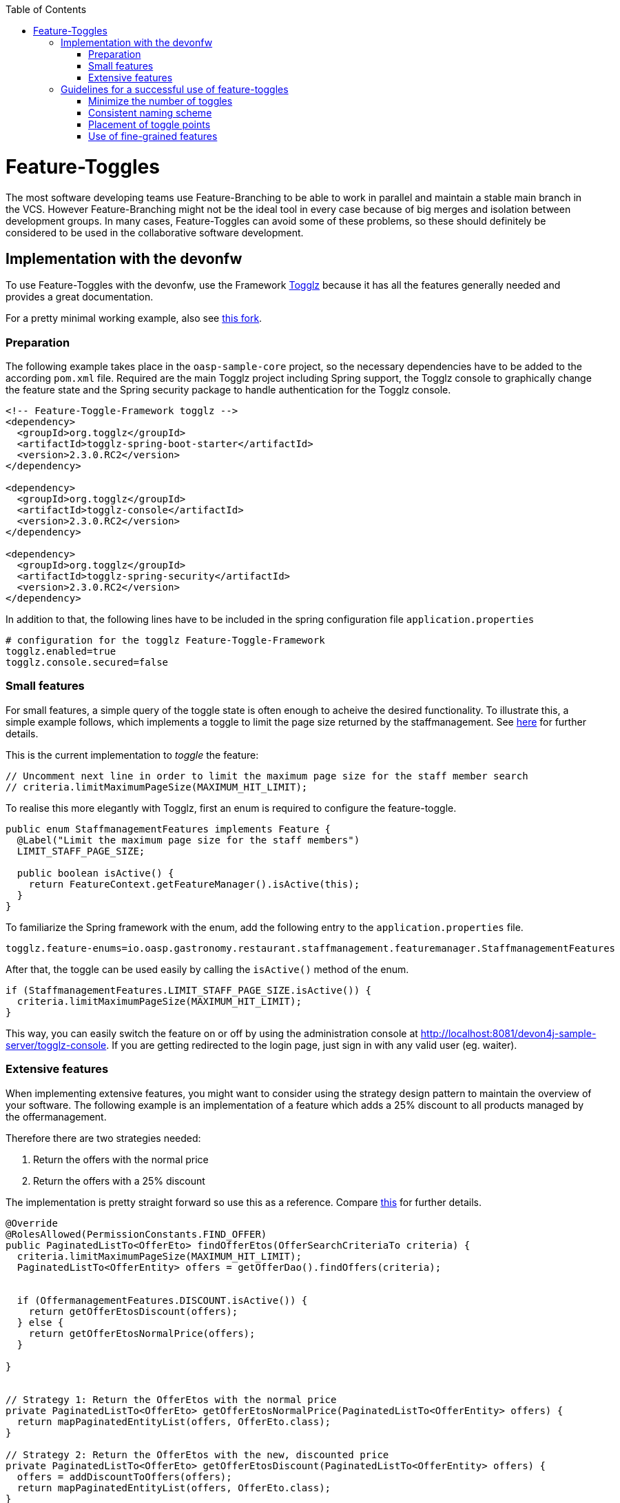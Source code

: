 :toc: macro
toc::[]

= Feature-Toggles

The most software developing teams use Feature-Branching to be able to work in parallel and maintain a stable main branch in the VCS. However Feature-Branching might not be the ideal tool in every case because of big merges and isolation between development groups. In many cases, Feature-Toggles can avoid some of these problems, so these should definitely be considered to be used in the collaborative software development.

== Implementation with the devonfw

To use Feature-Toggles with the devonfw, use the Framework http://www.togglz.org/[Togglz] because it has all the features generally needed and provides a great documentation.

For a pretty minimal working example, also see https://github.com/florianluediger/oasp4j[this fork].

=== Preparation

The following example takes place in the `oasp-sample-core` project, so the necessary dependencies have to be added to the according `pom.xml` file. Required are the main Togglz project including Spring support, the Togglz console to graphically change the feature state and the Spring security package to handle authentication for the Togglz console.

[source,xml]
----
<!-- Feature-Toggle-Framework togglz -->
<dependency>
  <groupId>org.togglz</groupId>
  <artifactId>togglz-spring-boot-starter</artifactId>
  <version>2.3.0.RC2</version>
</dependency>

<dependency>
  <groupId>org.togglz</groupId>
  <artifactId>togglz-console</artifactId>
  <version>2.3.0.RC2</version>
</dependency>

<dependency>
  <groupId>org.togglz</groupId>
  <artifactId>togglz-spring-security</artifactId>
  <version>2.3.0.RC2</version>
</dependency>
----

In addition to that, the following lines have to be included in the spring configuration file `application.properties`

[source]
----
# configuration for the togglz Feature-Toggle-Framework
togglz.enabled=true
togglz.console.secured=false
----

=== Small features

For small features, a simple query of the toggle state is often enough to acheive the desired functionality. To illustrate this, a simple example follows, which implements a toggle to limit the page size returned by the staffmanagement. See https://github.com/florianluediger/oasp4j/commit/e55c3c7cfcb42efe4f279dc673cced730abd580a[here] for further details.

This is the current implementation to _toggle_ the feature:
[source,java]
----
// Uncomment next line in order to limit the maximum page size for the staff member search
// criteria.limitMaximumPageSize(MAXIMUM_HIT_LIMIT);
----

To realise this more elegantly with Togglz, first an enum is required to configure the feature-toggle.

[source,java]
----
public enum StaffmanagementFeatures implements Feature {
  @Label("Limit the maximum page size for the staff members") 
  LIMIT_STAFF_PAGE_SIZE;

  public boolean isActive() {
    return FeatureContext.getFeatureManager().isActive(this);
  }
}
----

// _ - comment is needed to fix syntax highlighting

To familiarize the Spring framework with the enum, add the following entry to the `application.properties` file.

[source]
----
togglz.feature-enums=io.oasp.gastronomy.restaurant.staffmanagement.featuremanager.StaffmanagementFeatures
----

After that, the toggle can be used easily by calling the `isActive()` method of the enum.

[source,java]
----
if (StaffmanagementFeatures.LIMIT_STAFF_PAGE_SIZE.isActive()) {
  criteria.limitMaximumPageSize(MAXIMUM_HIT_LIMIT);
}
----

// _ - comment is needed to fix syntax highlighting

This way, you can easily switch the feature on or off by using the administration console at http://localhost:8081/devon4j-sample-server/togglz-console. If you are getting redirected to the login page, just sign in with any valid user (eg. waiter).

=== Extensive features

When implementing extensive features, you might want to consider using the strategy design pattern to maintain the overview of your software. The following example is an implementation of a feature which adds a 25% discount to all products managed by the offermanagement.

.Therefore there are two strategies needed: 
. Return the offers with the normal price
. Return the offers with a 25% discount

The implementation is pretty straight forward so use this as a reference. Compare https://github.com/florianluediger/oasp4j/commit/8f43f788d3a4a61b6b003c22a8b6c0d3f2254d14[this] for further details.

[source,java]
----
@Override
@RolesAllowed(PermissionConstants.FIND_OFFER)
public PaginatedListTo<OfferEto> findOfferEtos(OfferSearchCriteriaTo criteria) {
  criteria.limitMaximumPageSize(MAXIMUM_HIT_LIMIT);
  PaginatedListTo<OfferEntity> offers = getOfferDao().findOffers(criteria);

  
  if (OffermanagementFeatures.DISCOUNT.isActive()) {
    return getOfferEtosDiscount(offers);
  } else {
    return getOfferEtosNormalPrice(offers);
  }

}


// Strategy 1: Return the OfferEtos with the normal price
private PaginatedListTo<OfferEto> getOfferEtosNormalPrice(PaginatedListTo<OfferEntity> offers) {
  return mapPaginatedEntityList(offers, OfferEto.class);
}

// Strategy 2: Return the OfferEtos with the new, discounted price
private PaginatedListTo<OfferEto> getOfferEtosDiscount(PaginatedListTo<OfferEntity> offers) {
  offers = addDiscountToOffers(offers);
  return mapPaginatedEntityList(offers, OfferEto.class);
}

private PaginatedListTo<OfferEntity> addDiscountToOffers(PaginatedListTo<OfferEntity> offers) {
  for (OfferEntity oe : offers.getResult()) {
    Double oldPrice = oe.getPrice().getValue().doubleValue();

    // calculate the new price and round it to two decimal places
    BigDecimal newPrice = new BigDecimal(oldPrice * 0.75);
    newPrice = newPrice.setScale(2, RoundingMode.HALF_UP);

    oe.setPrice(new Money(newPrice));
  }

  return offers;
}
----

== Guidelines for a successful use of feature-toggles
The use of feature-toggles requires a specified set of guidelines to maintain the overview on the software. The following is a colllection of considerations and examples for conventions that are reasonable to use.

=== Minimize the number of toggles
When using too many toggles at the same time, it is hard to maintain a good overview of the system and things like finding bugs are getting much harder. Additionaly, the management of toggles in the configuration interface gets more difficult due to the amount of toggles.

To prevent toggles from piling up during development, a toggle and the associated obsolete source code should be removed after the completion of the corresponding feature. In addidion to that, the existing toggles should be revisited periodically to verify that these are still needed and therefore remove legacy toggles.

=== Consistent naming scheme
A consistent naming scheme is the key to a structured and easily maintainable set of features. This should include the naming of toggles in the source code and the appropriate naming of commit messages in the VCS. The following section contains an example for a useful naming scheme including a small example.

Every Feature-Toggle in the system has to get its own unique name without repeating any names of features, which were removed from the system. The chosen names should be descriptive names to simplify the association between toggles and their purpose. If the feature should be split into multiple sub-features, you might want to name the feature like the parent feature with a describing addition. If for example you want to split the `DISCOUNT` feature into the logic and the UI part, you might want to name the sub-features `DISCOUNT_LOGIC` and `DISCOUNT_UI`.

The entry in the togglz configuration enum should be named identically to the beforementioned feature name. The explicitness of feature names prevents a confusion between toggles due to using multiple enums.

Commit messages are very important for the use of feature-toggles and also should follow a predefined naming scheme. You might want to state the feature name at the beginning of the message, followed by the actual message, describing what the commit changes to the feature. An example commit message could look like the following:

[source]
----
DISCOUNT: Add the feature-toggle to the offermanagement implementation.
----

Mentioning the feature name in the commit message has the advantage, that you can search your git log for the feature name and get every commit belonging to the feature. An example for this using the tool _grep_ could look like this.

[source]
----
$ git log | grep -C 4 DISCOUNT

commit 034669a48208cb946cc6ba8a258bdab586929dd9
Author: Florian Luediger <florian.luediger@somemail.com>
Date:   Thu Jul 7 13:04:37 2016 +0100

DISCOUNT: Add the feature-toggle to the offermanagement implementation.
----

To keep track of all the features in your software system, a platform like GitHub offers issues. When creating an issue for every feature, you can retrace, who created the feature and who is assigned to completing its development. When referencing the issue from commits, you also have links to all the relevant commits from the issue view.

=== Placement of toggle points
To maintain a clean codebase, you definitely want to avoid using the same toggle in different places in the software. There should be one single query of the toggle which should be able to toggle the whole functionality of the feature. If one single toggle point is not enough to switch the whole feature on or off, you might want to think about splitting the feature into multiple ones.

=== Use of fine-grained features
Bigger features in general should be split into multiple sub-features to maintain the overview on the codebase. These sub-features get their own feature-toggle and get implemented independently.